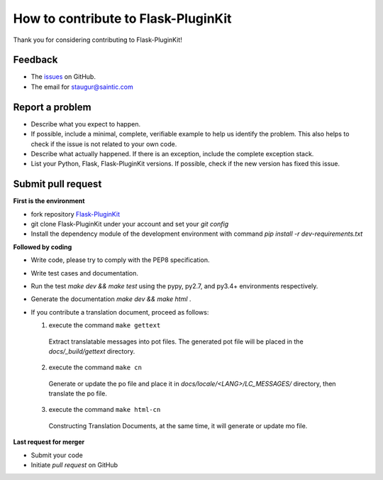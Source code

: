 How to contribute to Flask-PluginKit
====================================

Thank you for considering contributing to Flask-PluginKit!

Feedback
--------

* The `issues <https://github.com/staugur/Flask-PluginKit/issues>`_ on GitHub.
* The email for staugur@saintic.com

Report a problem
----------------

- Describe what you expect to happen.

- If possible, include a minimal, complete, verifiable example to
  help us identify the problem. This also helps to check if the issue
  is not related to your own code.

- Describe what actually happened. If there is an exception,
  include the complete exception stack.

- List your Python, Flask, Flask-PluginKit versions.
  If possible, check if the new version has fixed this issue.

Submit pull request
-------------------

**First is the environment**

* fork repository `Flask-PluginKit <https://github.com/staugur/Flask-PluginKit>`_

* git clone Flask-PluginKit under your account and set your `git config`

* Install the dependency module of the development environment
  with command `pip install -r dev-requirements.txt`

**Followed by coding**

* Write code, please try to comply with the PEP8 specification.

* Write test cases and documentation.

* Run the test `make dev && make test` using the pypy, py2.7,
  and py3.4+ environments respectively.

* Generate the documentation `make dev && make html` .

* If you contribute a translation document, proceed as follows:

  1. execute the command ``make gettext``

    Extract translatable messages into pot files. The generated pot file
    will be placed in the `docs/_build/gettext` directory.

  2. execute the command ``make cn``

    Generate or update the po file and place it
    in `docs/locale/<LANG>/LC_MESSAGES/` directory, then translate the po file.

  3. execute the command ``make html-cn``

    Constructing Translation Documents, at the same time, it will generate
    or update mo file.

**Last request for merger**

* Submit your code

* Initiate `pull request` on GitHub
